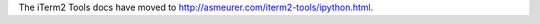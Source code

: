 The iTerm2 Tools docs have moved to
`http://asmeurer.com/iterm2-tools/ipython.html <http://asmeurer.com/iterm2-tools/ipython.html>`_.

.. raw:: html

   <html>
   <head>
      <meta http-equiv="refresh" content="0;URL=http://asmeurer.com/iterm2-tools/ipython.html">
   </head>
   </html>
